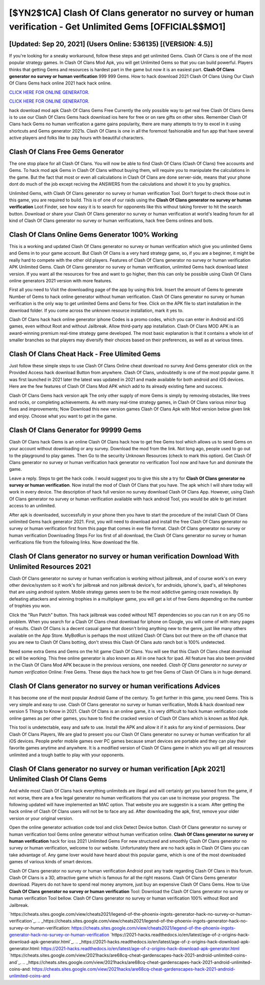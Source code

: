 [$YN2$1CA] Clash Of Clans generator no survey or human verification - Get Unlimited Gems [OFFICIAL$$MO1]
=========

[Updated: Sep 20, 2021] (Users Online: 536135) [(VERSION: 4.5)]
---------

If you're looking for a sneaky workaround, follow these steps and get unlimited Gems.  Clash Of Clans is one of the most popular strategy games. In Clash Of Clans Mod Apk, you will get Unlimited Gems so that you can build powerful. Players thinks that getting Gems and resources is hardest part in the game but now it is an easiest part.  **Clash Of Clans generator no survey or human verification** 999 999 Gems.  How to hack download 2021 Clash Of Clans Using Our Clash Of Clans Gems hack online 2021 hack hack online.

`CLICK HERE FOR ONLINE GENERATOR`_.

.. _CLICK HERE FOR ONLINE GENERATOR: http://easydld.xyz/d2b9815

`CLICK HERE FOR ONLINE GENERATOR`_.

.. _CLICK HERE FOR ONLINE GENERATOR: http://easydld.xyz/d2b9815

hack download mod apk Clash Of Clans Gems Free Currently the only possible way to get real free Clash Of Clans Gems is to use our Clash Of Clans Gems hack download ios here for free or on rare gifts on other sites.  Remember Clash Of Clans hack Gems no human verification a game gains popularity, there are many attempts to try to excel in it using shortcuts and Gems generator 2021s.  Clash Of Clans is one in all the foremost fashionable and fun app that have several active players and folks like to pay hours with beautiful characters.

Clash Of Clans Free Gems Generator
---------

The one stop place for all Clash Of Clans. You will now be able to find Clash Of Clans (Clash Of Clans) free accounts and Gems.  To hack mod apk Gems in Clash Of Clans without buying them, will require you to manipulate the calculations in the game. But the fact that most or even all calculations in Clash Of Clans are done server-side, means that your phone dont do much of the job except reciving the ANSWERS from the calculations and showit it to you by graphics.

Unlimited Gems, with Clash Of Clans generator no survey or human verification Tool.  Don't forget to check those out in this game, you are required to build. This is of one of our raids using the **Clash Of Clans generator no survey or human verification** Loot Finder, see how easy it is to search for opponents like this without taking forever to hit the search button.  Download or share your Clash Of Clans generator no survey or human verification at world's leading forum for all kind of Clash Of Clans generator no survey or human verifications, hack free Gems onlines and bots.


Clash Of Clans Online Gems Generator 100% Working
---------

This is a working and updated ‎Clash Of Clans generator no survey or human verification which give you unlimited Gems and Gems in to your game account.  But Clash Of Clans is a very hard strategy game, so, if you are a beginner, it might be really hard to compete with the other old players. Features of Clash Of Clans generator no survey or human verification APK Unlimited Gems.  Clash Of Clans generator no survey or human verification, unlimited Gems hack download latest version.  If you want all the resources for free and want to go higher, then this can only be possible using Clash Of Clans online generators 2021 version with more features.

First all you need to Visit the downloading page of the app by using this link.  Insert the amount of Gems to generate Number of Gems to hack online generator without human verification.  Clash Of Clans generator no survey or human verification is the only way to get unlimited Gems and Gems for free.  Click on the APK file to start installation in the download folder. If you come across the unknown resource installation, mark it yes to.

Clash Of Clans hack hack online generator iphone Codes is a promo codes, which you can enter in Android and iOS games, even without Root and without Jailbreak.  Allow third-party app installation.  Clash Of Clans MOD APK is an award-winning premium real-time strategy game developed.  The most basic explanation is that it contains a whole lot of smaller branches so that players may diversify their choices based on their preferences, as well as at various times.

Clash Of Clans Cheat Hack - Free Ulimited Gems
---------

Just follow these simple steps to use Clash Of Clans Online cheat download no survey And Gems generator click on the Provided Access hack download Button from anywhere.  Clash Of Clans, undoubtedly is one of the most popular game. It was first launched in 2021 later the latest was updated in 2021 and made available for both android and iOS devices. Here are the few features of Clash Of Clans Mod APK which add to its already existing fame and success.

Clash Of Clans Gems hack version apk The only other supply of more Gems is simply by removing obstacles, like trees and rocks, or completing achievements.  As with many real-time strategy games, in Clash Of Clans various minor bug fixes and improvements; Now Download this new version games Clash Of Clans Apk with Mod version below given link and enjoy. Choose what you want to get in the game.

Clash Of Clans Generator for 99999 Gems
---------

Clash Of Clans hack Gems is an online Clash Of Clans hack how to get free Gems tool which allows us to send Gems on your account without downloading or any survey.  Download the mod from the link.  Not long ago, people used to go out to the playground to play games.  Then Go to the security Unknown Resources (check to mark this option).  Get Clash Of Clans generator no survey or human verification hack generator no verification Tool now and have fun and dominate the game.

Leave a reply.  Steps to get the hack code.  I would suggest you to give this site a try for **Clash Of Clans generator no survey or human verification**.  Now install the mod of Clash Of Clans that you have. The apk which I will share today will work in every device.  The description of hack full version no survey download Clash Of Clans App.  However, using Clash Of Clans generator no survey or human verification available with hack android Tool, you would be able to get instant access to an unlimited.

After apk is downloaded, successfully in your phone then you have to start the procedure of the install Clash Of Clans unlimited Gems hack generator 2021.  First, you will need to download and install the free Clash Of Clans generator no survey or human verification first from this page that comes in exe file format. Clash Of Clans generator no survey or human verification Downloading Steps For Ios first of all download, the Clash Of Clans generator no survey or human verifications file from the following links.  Now download the file.

**Clash Of Clans generator no survey or human verification** Download With Unlimited Resources 2021
---------

Clash Of Clans generator no survey or human verification is working without jailbreak, and of course work's on every other device/system so it work's for jailbreak and non jailbreak device's, for androids, iphone's, ipad's, all telephones that are using android system. Mobile strategy games seem to be the most addictive gaming craze nowadays.  By defeating attackers and winning trophies in a multiplayer game, you will get a lot of free Gems depending on the number of trophies you won.

Click the "Run Patch" button.  This hack jailbreak was coded without NET dependencies so you can run it on any OS no problem. When you search for a Clash Of Clans cheat download for iphone on Google, you will come of with many pages of results. Clash Of Clans is a decent casual game that doesn't bring anything new to the genre, just like many others available on the App Store.  MyBotRun is perhaps the most utilized Clash Of Clans bot out there on the off chance that you are new to Clash Of Clans botting, don't stress this Clash Of Clans auto ranch bot is 100% undetected.

Need some extra Gems and Gems on the hit game Clash Of Clans.  You will see that this Clash Of Clans cheat download pc will be working. This free online generator is also known as All in one hack for ipad.  All feature has also been provided in the Clash Of Clans Mod APK because in the previous versions, one needed. *Clash Of Clans generator no survey or human verification* Online: Free Gems.  These days the hack how to get free Gems of Clash Of Clans is in huge demand.

Clash Of Clans generator no survey or human verifications Advices
---------

It has become one of the most popular Android Game of the century. To get further in this game, you need Gems. This is very simple and easy to use. Clash Of Clans generator no survey or human verification, Mods & hack download new version 5 Things to Know in 2021.  Clash Of Clans is an online game, it is very difficult to hack human verification code online games as per other games, you have to find the cracked version of Clash Of Clans which is known as Mod Apk.

This tool is undetectable, easy and safe to use.  Install the APK and allow it if it asks for any kind of permissions.  Dear Clash Of Clans Players, We are glad to present you our Clash Of Clans generator no survey or human verification for all iOS devices.  People prefer mobile games over PC games because smart devices are portable and they can play their favorite games anytime and anywhere. It is a modified version of Clash Of Clans game in which you will get all resources unlimited and a tough battle to play with your opponents.

Clash Of Clans generator no survey or human verification [Apk 2021] Unlimited Clash Of Clans Gems
---------

And while most Clash Of Clans hack everything unlimiteds are illegal and will certainly get you banned from the game, if not worse, there are a few legal generator no human verifications that you can use to increase your progress. The following updated will have implemented an MAC option. That website you are suggestin is a scam. After getting the hack online of Clash Of Clans users will not be to face any ad. After downloading the apk, first, remove your older version or your original version.

Open the online generator activation code tool and click Detect Device button.  Clash Of Clans generator no survey or human verification tool Gems online generator without human verification online. **Clash Of Clans generator no survey or human verification** hack for ioss 2021 Unlimited Gems For new structured and smoothly Clash Of Clans generator no survey or human verification, welcome to our website.  Unfortunately there are no hack apks in Clash Of Clans you can take advantage of.  Any game lover would have heard about this popular game, which is one of the most downloaded games of various kinds of smart devices.

Clash Of Clans generator no survey or human verification Android  post any trade regarding Clash Of Clans in this forum. Clash Of Clans is a 3D, attractive game which is famous for all the right reasons.  Clash Of Clans Gems generator download.  Players do not have to spend real money anymore, just buy an expensive Clash Of Clans Gems.  How to Use **Clash Of Clans generator no survey or human verification** Tool: Download the Clash Of Clans generator no survey or human verification Tool bellow.  Clash Of Clans generator no survey or human verification 100% without Root and Jailbreak.

`https://cheats.sites.google.com/view/cheats2021/legend-of-the-phoenix-ingots-generator-hack-no-survey-or-human-verification`_.
.. _https://cheats.sites.google.com/view/cheats2021/legend-of-the-phoenix-ingots-generator-hack-no-survey-or-human-verification: https://cheats.sites.google.com/view/cheats2021/legend-of-the-phoenix-ingots-generator-hack-no-survey-or-human-verification
`https://2021-hacks.readthedocs.io/en/latest/age-of-z-origins-hack-download-apk-generator.html`_.
.. _https://2021-hacks.readthedocs.io/en/latest/age-of-z-origins-hack-download-apk-generator.html: https://2021-hacks.readthedocs.io/en/latest/age-of-z-origins-hack-download-apk-generator.html
`https://cheats.sites.google.com/view/2021hacks/are68cq-cheat-gardenscapes-hack-2021-android-unlimited-coins-and`_.
.. _https://cheats.sites.google.com/view/2021hacks/are68cq-cheat-gardenscapes-hack-2021-android-unlimited-coins-and: https://cheats.sites.google.com/view/2021hacks/are68cq-cheat-gardenscapes-hack-2021-android-unlimited-coins-and